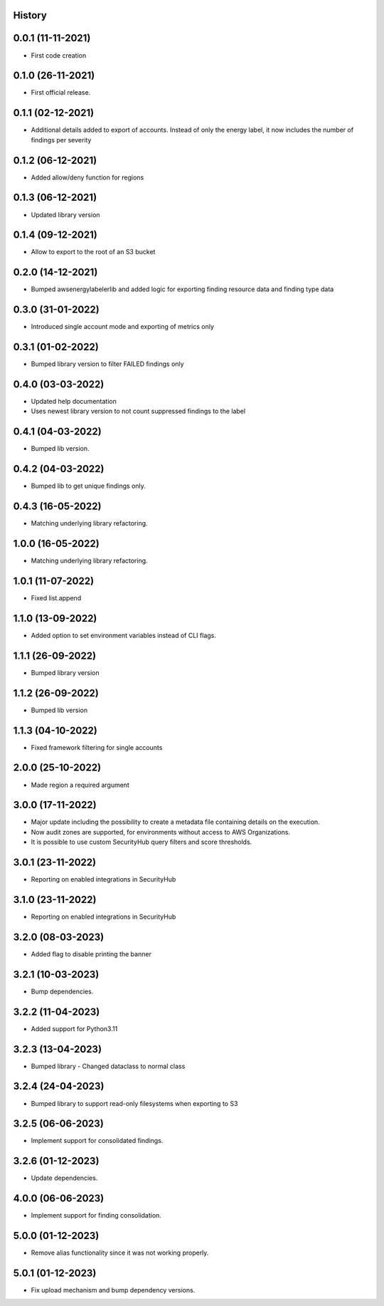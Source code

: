 .. :changelog:

History
-------

0.0.1 (11-11-2021)
---------------------

* First code creation


0.1.0 (26-11-2021)
------------------

* First official release.


0.1.1 (02-12-2021)
------------------

* Additional details added to export of accounts. Instead of only the energy label, it now includes the number of findings per severity


0.1.2 (06-12-2021)
------------------

* Added allow/deny function for regions


0.1.3 (06-12-2021)
------------------

* Updated library version


0.1.4 (09-12-2021)
------------------

* Allow to export to the root of an S3 bucket


0.2.0 (14-12-2021)
------------------

* Bumped awsenergylabelerlib and added logic for exporting finding resource data and finding type data


0.3.0 (31-01-2022)
------------------

* Introduced single account mode and exporting of metrics only


0.3.1 (01-02-2022)
------------------

* Bumped library version to filter FAILED findings only


0.4.0 (03-03-2022)
------------------

* Updated help documentation
* Uses newest library version to not count suppressed findings to the label


0.4.1 (04-03-2022)
------------------

* Bumped lib version.


0.4.2 (04-03-2022)
------------------

* Bumped lib to get unique findings only.


0.4.3 (16-05-2022)
------------------

* Matching underlying library refactoring.


1.0.0 (16-05-2022)
------------------

* Matching underlying library refactoring.


1.0.1 (11-07-2022)
------------------

* Fixed list.append


1.1.0 (13-09-2022)
------------------

* Added option to set environment variables instead of CLI flags.


1.1.1 (26-09-2022)
------------------

* Bumped library version


1.1.2 (26-09-2022)
------------------

* Bumped lib version


1.1.3 (04-10-2022)
------------------

* Fixed framework filtering for single accounts


2.0.0 (25-10-2022)
------------------

* Made region a required argument


3.0.0 (17-11-2022)
------------------

* Major update including the possibility to create a metadata file containing details on the execution.
* Now audit zones are supported, for environments without access to AWS Organizations.
* It is possible to use custom SecurityHub query filters and score thresholds.


3.0.1 (23-11-2022)
------------------

* Reporting on enabled integrations in SecurityHub



3.1.0 (23-11-2022)
------------------

* Reporting on enabled integrations in SecurityHub


3.2.0 (08-03-2023)
------------------

* Added flag to disable printing the banner


3.2.1 (10-03-2023)
------------------

* Bump dependencies.


3.2.2 (11-04-2023)
------------------

* Added support for Python3.11


3.2.3 (13-04-2023)
------------------

* Bumped library - Changed dataclass to normal class


3.2.4 (24-04-2023)
------------------

* Bumped library to support read-only filesystems when exporting to S3


3.2.5 (06-06-2023)
------------------

* Implement support for consolidated findings.


3.2.6 (01-12-2023)
------------------

* Update dependencies.

4.0.0 (06-06-2023)
------------------

* Implement support for finding consolidation.

5.0.0 (01-12-2023)
------------------

* Remove alias functionality since it was not working properly.

5.0.1 (01-12-2023)
------------------

* Fix upload mechanism and bump dependency versions.
